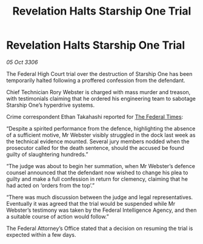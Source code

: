 :PROPERTIES:
:ID:       815e0dfa-cc75-45a0-accd-6b6a28e07799
:END:
#+title: Revelation Halts Starship One Trial
#+filetags: :galnet:

* Revelation Halts Starship One Trial

/05 Oct 3306/

The Federal High Court trial over the destruction of Starship One has been temporarily halted following a proffered confession from the defendant. 

Chief Technician Rory Webster is charged with mass murder and treason, with testimonials claiming that he ordered his engineering team to sabotage Starship One’s hyperdrive systems. 

Crime correspondent Ethan Takahashi reported for [[id:be5df73c-519d-45ed-a541-9b70bc8ae97c][The Federal Times]]: 

“Despite a spirited performance from the defence, highlighting the absence of a sufficient motive, Mr Webster visibly struggled in the dock last week as the technical evidence mounted. Several jury members nodded when the prosecutor called for the death sentence, should the accused be found guilty of slaughtering hundreds.” 

“The judge was about to begin her summation, when Mr Webster’s defence counsel announced that the defendant now wished to change his plea to guilty and make a full confession in return for clemency, claiming that he had acted on ‘orders from the top’.” 

“There was much discussion between the judge and legal representatives. Eventually it was agreed that the trial would be suspended while Mr Webster’s testimony was taken by the Federal Intelligence Agency, and then a suitable course of action would follow.” 

The Federal Attorney’s Office stated that a decision on resuming the trial is expected within a few days.
